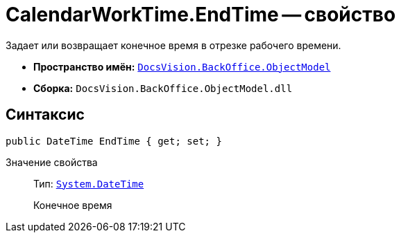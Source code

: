 = CalendarWorkTime.EndTime -- свойство

Задает или возвращает конечное время в отрезке рабочего времени.

* *Пространство имён:* `xref:api/DocsVision/Platform/ObjectModel/ObjectModel_NS.adoc[DocsVision.BackOffice.ObjectModel]`
* *Сборка:* `DocsVision.BackOffice.ObjectModel.dll`

== Синтаксис

[source,csharp]
----
public DateTime EndTime { get; set; }
----

Значение свойства::
Тип: `http://msdn.microsoft.com/ru-ru/library/system.datetime.aspx[System.DateTime]`
+
Конечное время
